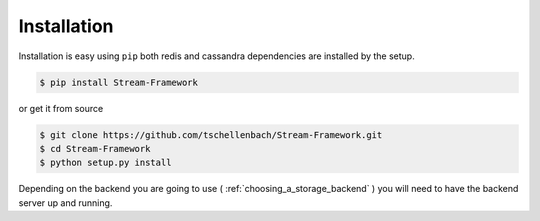 Installation
============

Installation is easy using ``pip`` both redis and cassandra dependencies are installed by the setup.


.. code-block:: bash

    $ pip install Stream-Framework


or get it from source

.. code-block:: bash

    $ git clone https://github.com/tschellenbach/Stream-Framework.git
    $ cd Stream-Framework
    $ python setup.py install


Depending on the backend you are going to use ( :ref:`choosing_a_storage_backend` ) you will need to have the backend server
up and running.

